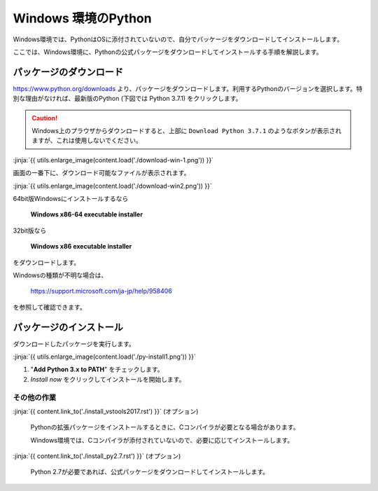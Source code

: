 
Windows 環境のPython
--------------------------------

Windows環境では、PythonはOSに添付されていないので、自分でパッケージをダウンロードしてインストールします。

ここでは、Windows環境に、Pythonの公式パッケージをダウンロードしてインストールする手順を解説します。




パッケージのダウンロード
+++++++++++++++++++++++++++++


https://www.python.org/downloads より、パッケージをダウンロードします。利用するPythonのバージョンを選択します。特別な理由がなければ、最新版のPython (下図では Python 3.7.1) をクリックします。


.. CAUTION::

   Windows上のプラウザからダウンロードすると、上部に ``Download Python 3.7.1`` のようなボタンが表示されますが、これは使用しないでください。



:jinja:`{{ utils.enlarge_image(content.load('./download-win-1.png')) }}`




画面の一番下に、ダウンロード可能なファイルが表示されます。

:jinja:`{{ utils.enlarge_image(content.load('./download-win2.png')) }}`


64bit版Windowsにインストールするなら

  **Windows x86-64 executable installer**

32bit版なら

  **Windows x86 executable installer**


をダウンロードします。

Windowsの種類が不明な場合は、

    https://support.microsoft.com/ja-jp/help/958406

を参照して確認できます。


.. target:: execute_py3_install

パッケージのインストール
+++++++++++++++++++++++++++++

ダウンロードしたパッケージを実行します。

:jinja:`{{ utils.enlarge_image(content.load('./py-install1.png')) }}`


1. "**Add Python 3.x to PATH**" をチェックします。
2. *Install now* をクリックしてインストールを開始します。





その他の作業
=========================

:jinja:`{{ content.link_to('./install_vstools2017.rst') }}` (オプション)

   Pythonの拡張パッケージをインストールするときに、Cコンパイラが必要となる場合があります。

   Windows環境では、Cコンパイラが添付されていないので、必要に応じてインストールします。

:jinja:`{{ content.link_to('./install_py2.7.rst') }}` (オプション)

   Python 2.7が必要であれば、公式パッケージをダウンロードしてインストールします。

